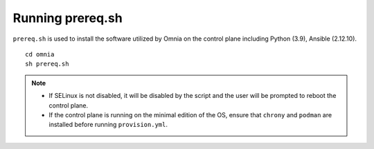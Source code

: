 Running prereq.sh
=================

``prereq.sh`` is used to install the software utilized by Omnia on the control plane including Python (3.9), Ansible (2.12.10).  ::

    cd omnia
    sh prereq.sh


.. note::
    * If SELinux is not disabled, it will be disabled by the script and the user will be prompted to reboot the control plane.
    * If the control plane is running on the minimal edition of the OS, ensure that ``chrony`` and ``podman`` are installed before running ``provision.yml``.





